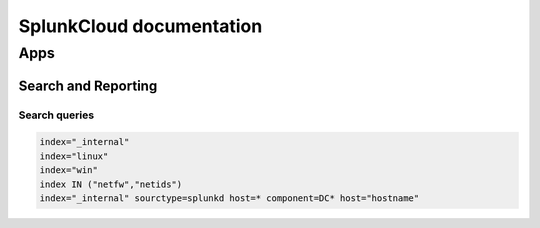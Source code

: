 SplunkCloud documentation
******************************

Apps
#########

Search and Reporting
+++++++++++++++++++++++

Search queries
-------------------

.. code-block:: console

        index="_internal"
        index="linux"
        index="win"
        index IN ("netfw","netids")
        index="_internal" sourctype=splunkd host=* component=DC* host="hostname"
